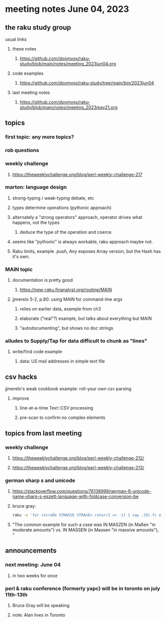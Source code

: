 * meeting notes June 04, 2023
** the raku study group
**** usual links
***** these notes
****** https://github.com/doomvox/raku-study/blob/main/notes/meeting_2023jun04.org

***** code examples
****** https://github.com/doomvox/raku-study/tree/main/bin/2023jun04

***** last meeting notes
****** https://github.com/doomvox/raku-study/blob/main/notes/meeting_2023may21.org

** topics
*** first topic: any more topics?

*** rob questions 


*** weekly challenge 
**** https://theweeklychallenge.org/blog/perl-weekly-challenge-217


*** marton: language design
**** strong-typing / weak-typing debate, etc
**** types determine operations (pythonic approach)
**** alternately a "strong operators" approach, operator drives what happens, not the types
***** deduce the type of the operation and coerce.
**** seems like "pythonic" is always workable, raku approach maybe not.
**** Raku limits, example .push, Any exposes Array version, but the Hash has it's own.

*** MAIN topic
**** documentation is pretty good
***** https://new-raku.finanalyst.org/routine/MAIN

**** jjmerelo 5-2, p.80: using MAIN for command-line args
***** relies on earlier data, example from ch3
***** elaborate ("real"?) example, but talks about everything but MAIN
***** "autodocumenting", but shows no doc strings

*** alludes to Supply/Tap for data difficult to chunk as "lines"
**** write/find code example
***** data: US mail addresses in simple text file


** csv hacks
**** jjmerelo's weak cookbook example: roll-your own csv parsing
***** improve 
****** line-at-a-time Text::CSV processing
****** pre-scan to confirm no complex elements


** topics from last meeting

*** weekly challenge 
**** https://theweeklychallenge.org/blog/perl-weekly-challenge-212/

**** https://theweeklychallenge.org/blog/perl-weekly-challenge-213/


*** german sharp s and unicode
**** https://stackoverflow.com/questions/76138999/german-ß-unicode-name-sharp-s-eszett-language-with-foldcase-conversion-be
**** bruce gray:
#+BEGIN_SRC sh
raku -e 'for <straße STRASSE STRAẞE>.rotor(2 => -1) { say .[0].fc eq .[1].fc }'
#+END_SRC
**** "The common example for such a case was IN MASZEN (in Maßen "in moderate amounts") vs. IN MASSEN (in Massen "in massive amounts"), "


** announcements 
*** next meeting: June 04
**** in two weeks for once

*** perl & raku conference (formerly yapc) will be in toronto on july 11th-13th
**** Bruce Gray will be speaking
**** note: Alan lives in Toronto

